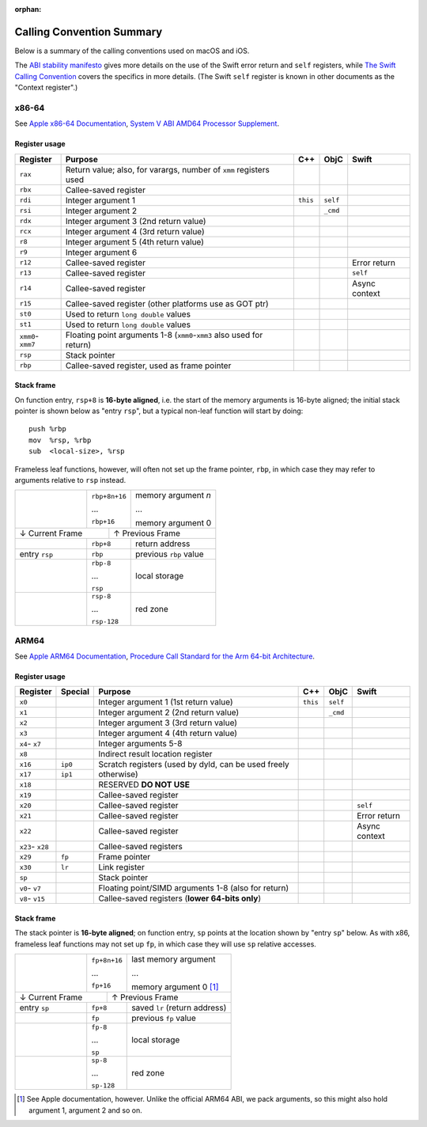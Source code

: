 :orphan:

Calling Convention Summary
==========================

Below is a summary of the calling conventions used on macOS and iOS.

The `ABI stability manifesto <../ABIStabilityManifesto.md>`_ gives more details
on the use of the Swift error return and ``self`` registers, while `The Swift
Calling Convention <CallingConvention.rst>`_ covers the specifics in more
details.  (The Swift ``self`` register is known in other documents as the
"Context register".)

x86-64
------

See `Apple x86-64 Documentation`_, `System V ABI AMD64 Processor Supplement`_.

.. _Apple x86-64 Documentation: https://developer.apple.com/library/archive/documentation/DeveloperTools/Conceptual/LowLevelABI/140-x86-64_Function_Calling_Conventions/x86_64.html
.. _System V ABI AMD64 Processor Supplement: https://www.uclibc.org/docs/psABI-x86_64.pdf

Register usage
^^^^^^^^^^^^^^

+-----------+----------------------------------+----------+----------+----------+
| Register  | Purpose                          | C++      | ObjC     | Swift    |
+===========+==================================+==========+==========+==========+
| ``rax``   | Return value; also, for varargs, |          |          |          |
|           | number of ``xmm`` registers used |          |          |          |
+-----------+----------------------------------+----------+----------+----------+
| ``rbx``   | Callee-saved register            |          |          |          |
+-----------+----------------------------------+----------+----------+----------+
| ``rdi``   | Integer argument 1               | ``this`` | ``self`` |          |
+-----------+----------------------------------+----------+----------+----------+
| ``rsi``   | Integer argument 2               |          | ``_cmd`` |          |
+-----------+----------------------------------+----------+----------+----------+
| ``rdx``   | Integer argument 3               |          |          |          |
|           | (2nd return value)               |          |          |          |
+-----------+----------------------------------+----------+----------+----------+
| ``rcx``   | Integer argument 4               |          |          |          |
|           | (3rd return value)               |          |          |          |
+-----------+----------------------------------+----------+----------+----------+
| ``r8``    | Integer argument 5               |          |          |          |
|           | (4th return value)               |          |          |          |
+-----------+----------------------------------+----------+----------+----------+
| ``r9``    | Integer argument 6               |          |          |          |
+-----------+----------------------------------+----------+----------+----------+
| ``r12``   | Callee-saved register            |          |          | Error    |
|           |                                  |          |          | return   |
+-----------+----------------------------------+----------+----------+----------+
| ``r13``   | Callee-saved register            |          |          | ``self`` |
+-----------+----------------------------------+----------+----------+----------+
| ``r14``   | Callee-saved register            |          |          | Async    |
|           |                                  |          |          | context  |
+-----------+----------------------------------+----------+----------+----------+
| ``r15``   | Callee-saved register            |          |          |          |
|           | (other platforms use as GOT ptr) |          |          |          |
+-----------+----------------------------------+----------+----------+----------+
| ``st0``   | Used to return ``long double``   |          |          |          |
|           | values                           |          |          |          |
+-----------+----------------------------------+----------+----------+----------+
| ``st1``   | Used to return ``long double``   |          |          |          |
|           | values                           |          |          |          |
+-----------+----------------------------------+----------+----------+----------+
| ``xmm0``- | Floating point arguments 1-8     |          |          |          |
| ``xmm7``  | (``xmm0``-``xmm3`` also used     |          |          |          |
|           | for return)                      |          |          |          |
+-----------+----------------------------------+----------+----------+----------+
| ``rsp``   | Stack pointer                    |          |          |          |
+-----------+----------------------------------+----------+----------+----------+
| ``rbp``   | Callee-saved register,           |          |          |          |
|           | used as frame pointer            |          |          |          |
+-----------+----------------------------------+----------+----------+----------+

Stack frame
^^^^^^^^^^^

On function entry, ``rsp+8`` is **16-byte aligned**, i.e. the start of the memory
arguments is 16-byte aligned; the initial stack pointer is shown below as "entry
``rsp``",  but a typical non-leaf function will start by doing::

  push %rbp
  mov  %rsp, %rbp
  sub  <local-size>, %rsp

Frameless leaf functions, however, will often not set up the frame pointer,
``rbp``, in which case they may refer to arguments relative to ``rsp`` instead.

+---------------+---------------+------------------------+
|               | ``rbp+8n+16`` | memory argument *n*    |
|               |               |                        |
|               | ...           | ...                    |
|               |               |                        |
|               | ``rbp+16``    | memory argument 0      |
+---------------+-----------+---+------------------------+
| ↓ Current Frame           |           ↑ Previous Frame |
+---------------+-----------+---+------------------------+
|               | ``rbp+8``     | return address         |
|               |               |                        |
+---------------+---------------+------------------------+
| entry ``rsp`` | ``rbp``       | previous ``rbp`` value |
+---------------+---------------+------------------------+
|               | ``rbp-8``     |                        |
|               |               |                        |
|               | ...           |      local storage     |
|               |               |                        |
|               | ``rsp``       |                        |
+---------------+---------------+------------------------+
|               | ``rsp-8``     |                        |
|               |               |                        |
|               | ...           |        red zone        |
|               |               |                        |
|               | ``rsp-128``   |                        |
+---------------+---------------+------------------------+


ARM64
-----

See `Apple ARM64 Documentation`_, `Procedure Call Standard for the Arm 64-bit Architecture`_.

.. _Apple ARM64 Documentation: https://developer.apple.com/documentation/xcode/writing-arm64-code-for-apple-platforms
.. _Procedure Call Standard for the Arm 64-bit Architecture: https://github.com/ARM-software/abi-aa/blob/main/aapcs64/aapcs64.rst

Register usage
^^^^^^^^^^^^^^

+----------+---------+-------------------------+----------+----------+----------+
| Register | Special | Purpose                 | C++      | ObjC     | Swift    |
+==========+=========+=========================+==========+==========+==========+
| ``x0``   |         | Integer argument 1      | ``this`` | ``self`` |          |
|          |         | (1st return value)      |          |          |          |
+----------+---------+-------------------------+----------+----------+----------+
| ``x1``   |         | Integer argument 2      |          | ``_cmd`` |          |
|          |         | (2nd return value)      |          |          |          |
+----------+---------+-------------------------+----------+----------+----------+
| ``x2``   |         | Integer argument 3      |          |          |          |
|          |         | (3rd return value)      |          |          |          |
+----------+---------+-------------------------+----------+----------+----------+
| ``x3``   |         | Integer argument 4      |          |          |          |
|          |         | (4th return value)      |          |          |          |
+----------+---------+-------------------------+----------+----------+----------+
| ``x4``-  |         | Integer arguments 5-8   |          |          |          |
| ``x7``   |         |                         |          |          |          |
+----------+---------+-------------------------+----------+----------+----------+
| ``x8``   |         | Indirect result         |          |          |          |
|          |         | location register       |          |          |          |
+----------+---------+-------------------------+----------+----------+----------+
| ``x16``  | ``ip0`` | Scratch registers (used |          |          |          |
+----------+---------+ by dyld, can be used    |          |          |          |
| ``x17``  | ``ip1`` | freely otherwise)       |          |          |          |
+----------+---------+-------------------------+----------+----------+----------+
| ``x18``  |         | RESERVED **DO NOT USE** |          |          |          |
+----------+---------+-------------------------+----------+----------+----------+
| ``x19``  |         | Callee-saved register   |          |          |          |
+----------+---------+-------------------------+----------+----------+----------+
| ``x20``  |         | Callee-saved register   |          |          | ``self`` |
+----------+---------+-------------------------+----------+----------+----------+
| ``x21``  |         | Callee-saved register   |          |          | Error    |
|          |         |                         |          |          | return   |
+----------+---------+-------------------------+----------+----------+----------+
| ``x22``  |         | Callee-saved register   |          |          | Async    |
|          |         |                         |          |          | context  |
+----------+---------+-------------------------+----------+----------+----------+
| ``x23``- |         | Callee-saved registers  |          |          |          |
| ``x28``  |         |                         |          |          |          |
+----------+---------+-------------------------+----------+----------+----------+
| ``x29``  | ``fp``  | Frame pointer           |          |          |          |
+----------+---------+-------------------------+----------+----------+----------+
| ``x30``  | ``lr``  | Link register           |          |          |          |
+----------+---------+-------------------------+----------+----------+----------+
| ``sp``   |         | Stack pointer           |          |          |          |
+----------+---------+-------------------------+----------+----------+----------+
| ``v0``-  |         | Floating point/SIMD     |          |          |          |
| ``v7``   |         | arguments 1-8           |          |          |          |
|          |         | (also for return)       |          |          |          |
+----------+---------+-------------------------+----------+----------+----------+
| ``v8``-  |         | Callee-saved registers  |          |          |          |
| ``v15``  |         | (**lower 64-bits only**)|          |          |          |
+----------+---------+-------------------------+----------+----------+----------+

Stack frame
^^^^^^^^^^^

The stack pointer is **16-byte aligned**; on function entry, ``sp`` points at
the location shown by "entry ``sp``" below.  As with x86, frameless leaf
functions may not set up ``fp``, in which case they will use ``sp`` relative
accesses.

+--------------+---------------+------------------------+
|              | ``fp+8n+16``  | last memory argument   |
|              |               |                        |
|              | ...           | ...                    |
|              |               |                        |
|              | ``fp+16``     | memory argument 0 [1]_ |
+--------------+------------+--+------------------------+
| ↓ Current Frame           |          ↑ Previous Frame |
+--------------+------------+--+------------------------+
| entry ``sp`` | ``fp+8``      | saved ``lr``           |
|              |               | (return address)       |
+--------------+---------------+------------------------+
|              | ``fp``        | previous ``fp`` value  |
+--------------+---------------+------------------------+
|              | ``fp-8``      |                        |
|              |               |                        |
|              | ...           |      local storage     |
|              |               |                        |
|              | ``sp``        |                        |
+--------------+---------------+------------------------+
|              | ``sp-8``      |                        |
|              |               |                        |
|              | ...           |        red zone        |
|              |               |                        |
|              | ``sp-128``    |                        |
+--------------+---------------+------------------------+

.. [1] See Apple documentation, however.  Unlike the official ARM64 ABI, we pack
       arguments, so this might also hold argument 1, argument 2 and so on.
